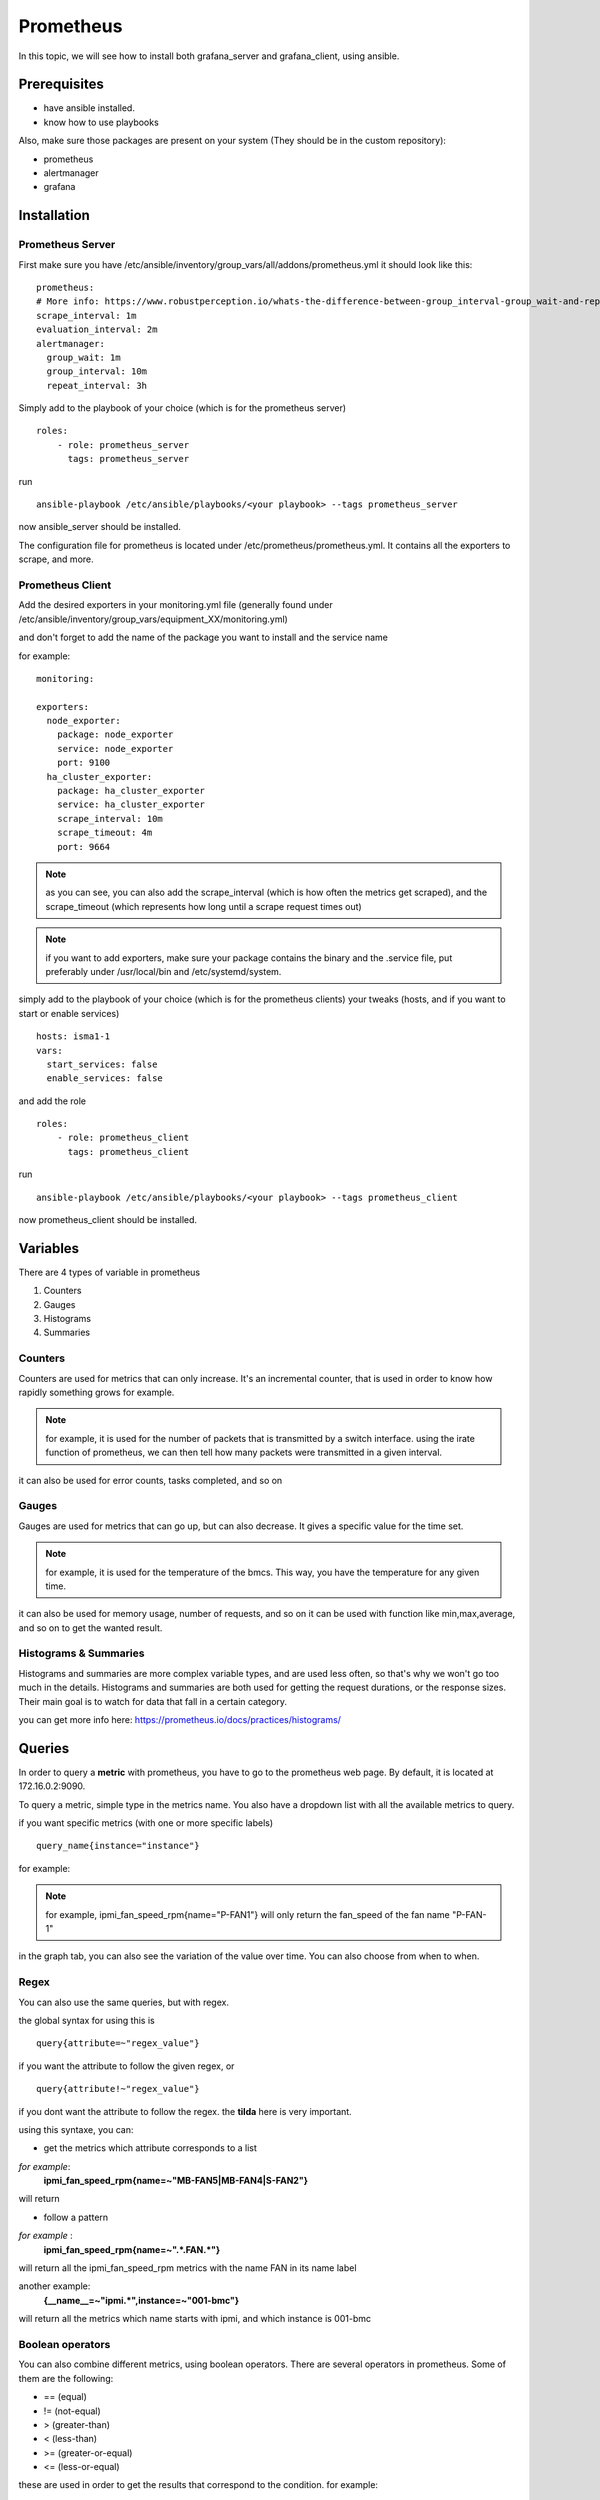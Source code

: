 **********
Prometheus
**********

In this topic, we will see how to install both grafana_server and grafana_client, using ansible.


Prerequisites
-------------

* have ansible installed.
* know how to use playbooks

Also, make sure those packages are present on your system (They should be in the custom repository):

* prometheus
* alertmanager
* grafana


Installation
------------

Prometheus Server
^^^^^^^^^^^^^^^^^

First make sure you have /etc/ansible/inventory/group_vars/all/addons/prometheus.yml it should look like this::

  prometheus:
  # More info: https://www.robustperception.io/whats-the-difference-between-group_interval-group_wait-and-repeat_interval
  scrape_interval: 1m
  evaluation_interval: 2m
  alertmanager:
    group_wait: 1m
    group_interval: 10m
    repeat_interval: 3h


Simply add to the playbook of your choice (which is for the prometheus server) ::

 roles:
     - role: prometheus_server
       tags: prometheus_server

run ::

    ansible-playbook /etc/ansible/playbooks/<your playbook> --tags prometheus_server

now ansible_server should be installed.

The configuration file for prometheus is located under /etc/prometheus/prometheus.yml. It contains all the exporters to scrape, and more.

Prometheus Client
^^^^^^^^^^^^^^^^^

Add the desired exporters in your monitoring.yml file (generally found under /etc/ansible/inventory/group_vars/equipment_XX/monitoring.yml)

and don't forget to add the name of the package you want to install and the service name

for example::

  monitoring:

  exporters:
    node_exporter:
      package: node_exporter
      service: node_exporter
      port: 9100
    ha_cluster_exporter:
      package: ha_cluster_exporter
      service: ha_cluster_exporter
      scrape_interval: 10m
      scrape_timeout: 4m
      port: 9664

.. note:: as you can see, you can also add the scrape_interval (which is how often the metrics get scraped), and the scrape_timeout (which represents how long until a scrape request times out)

.. note:: if you want to add exporters, make sure your package contains the binary and the .service file, put preferably under /usr/local/bin and /etc/systemd/system.

simply add to the playbook of your choice (which is for the prometheus clients) your tweaks (hosts, and if you want to start or enable services) ::

  hosts: isma1-1
  vars:
    start_services: false
    enable_services: false

and add the role ::

 roles:
     - role: prometheus_client
       tags: prometheus_client


run ::

    ansible-playbook /etc/ansible/playbooks/<your playbook> --tags prometheus_client

now prometheus_client should be installed.


Variables
---------

There are 4 types of variable in prometheus

1. Counters
2. Gauges
3. Histograms
4. Summaries

Counters
^^^^^^^^

Counters are used for metrics that can only increase.
It's an incremental counter, that is used in order to know how rapidly something grows for example.

.. note::

    for example, it is used for the number of packets that is transmitted by a switch interface.
    using the irate function of prometheus, we can then tell how many packets were transmitted in a given interval.

it can also be used for error counts, tasks completed, and so on


Gauges
^^^^^^

Gauges are used for metrics that can go up, but can also decrease.
It gives a specific value for the time set.

.. note::

    for example, it is used for the temperature of the bmcs.
    This way, you have the temperature for any given time.

it can also be used for memory usage, number of requests, and so on
it can be used with function like min,max,average, and so on to get the wanted result.

Histograms & Summaries
^^^^^^^^^^^^^^^^^^^^^^

Histograms and summaries are more complex variable types, and are used less often, so that's why we won't go too much in the details.
Histograms and summaries are both used for getting the request durations, or the response sizes.
Their main goal is to watch for data that fall in a certain category.

you can get more info here: https://prometheus.io/docs/practices/histograms/


Queries
-------

In order to query a **metric** with prometheus, you have to go to the prometheus web page.
By default, it is located at 172.16.0.2:9090.

To query a metric, simple type in the metrics name. You also have a dropdown list with all the available metrics to query.

.. image:: capture/prometheus/query1.PNG
   :width: 80 %

if you want specific metrics (with one or more specific labels) ::

  query_name{instance="instance"}

for example:

.. note::

    for example, ipmi_fan_speed_rpm{name="P-FAN1"} will only return the fan_speed of the fan name "P-FAN-1"

.. image:: capture/prometheus/query2.PNG
   :width: 80 %

in the graph tab, you can also see the variation of the value over time. You can also choose from when to when.

.. image:: capture/prometheus/query3.PNG
   :width: 80 %



Regex
^^^^^

You can also use the same queries, but with regex.

the global syntax for using this is ::

  query{attribute=~"regex_value"}

if you want the attribute to follow the given regex, or ::

  query{attribute!~"regex_value"}

if you dont want the attribute to follow the regex.
the **tilda** here is very important.

using this syntaxe, you can:

* get the metrics which attribute corresponds to a list

*for example*:
  **ipmi_fan_speed_rpm{name=~"MB-FAN5|MB-FAN4|S-FAN2"}**

will return

.. image:: capture/prometheus/query4.PNG
   :width: 50 %

* follow a pattern

*for example* :
  **ipmi_fan_speed_rpm{name=~".*.FAN.*"}**

will return all the ipmi_fan_speed_rpm metrics with the name FAN in its name label

another example:
  **{__name__=~"ipmi.*",instance=~"001-bmc"}**

will return all the metrics which name starts with ipmi, and which instance is 001-bmc

.. image:: capture/prometheus/query5.PNG
   :width: 50 %


Boolean operators
^^^^^^^^^^^^^^^^^

You can also combine different metrics, using boolean operators. There are several operators in prometheus.
Some of them are the following:

* == (equal)
* != (not-equal)
* > (greater-than)
* < (less-than)
* >= (greater-or-equal)
* <= (less-or-equal)

these are used in order to get the results that correspond to the condition.
for example::

  ipmi_up==1

will only return the instances of the query that are equal to one.

* and (intersection)
* or (union)
* unless (complement)


vector1 and vector2 results in a vector consisting of the elements of vector1 for which there are elements in vector2 with exactly matching label sets. Other elements are dropped. The metric name and values are carried over from the left-hand side vector.

for example:
  **node_exporter_build_info and ignoring(revision, version,goversion,branch,package) node_cpu_package_throttles_total**

will return::

  node_exporter_build_info{branch="HEAD",goversion="go1.12.5",instance="isma1-2:9100",job="equipment_R423_E4m_node_exporter",revision="3db77732e925c08f675d7404a8c46466b2ece83e",version="0.18.1"}

because it has the same instance name and job name as a node_cpu_package_throttles_total


vector1 or vector2 results in a vector that contains all original elements (label sets + values) of vector1 and additionally all elements of vector2 which do not have matching label sets in vector1.

for example:
  **node_exporter_build_info or node_cpu_package_throttles_total**

will return::

  node_exporter_build_info{branch="HEAD",goversion="go1.12.5",instance="isma1-2:9100",job="equipment_R423_E4m_node_exporter",revision="3db77732e925c08f675d7404a8c46466b2ece83e",version="0.18.1"}
  node_cpu_package_throttles_total{instance="isma1-2:9100",job="equipment_R423_E4m_node_exporter",package="0"}
  node_cpu_package_throttles_total{instance="isma1-2:9100",job="equipment_R423_E4m_node_exporter",package="1"}


vector1 unless vector2 results in a vector consisting of the elements of vector1 for which there are no elements in vector2 with exactly matching label sets. All matching elements in both vectors are dropped.

There are also other types of boolean operators, like group_left or group_right, you can find more about it here:

.. seealso:: https://prometheus.io/docs/prometheus/latest/querying/operators/



Functions & aggregations
^^^^^^^^^^^^^^^^^^^^^^^^

Prometheus comes with a variety of querying functions. We will go through some of the major ones:

* delta
* irate
* avg
* sum
* min, max

delta
"""""

Delta calculates the difference of value between the value from X minutes ago and the current value

ex ::

  delta(ipmi_current_amperes[5m])

.. image:: capture/prometheus/query6.PNG
   :width: 80 %


rate & irate
""""""""""""

Rate() gives you the per second average rate of change over your range interval.
irate() is the per second rate of change at the end of your range interval

the difference between rate and delta, is that rate automatically adjusts for resets. It means that it only works with "counter" vaariables, i.e a variable that can only increase.
For example, if a metric value changes like this:

* 0
* 4
* 6
* 10

and resets:

* 2

rate will capture the change, and will give take the value of 2 as if it were 12 to get the rate.


avg
"""

returns the average value of **all** query results.
by default, it returns the avg value by job::
     avg(ipmi_current_amperes)

.. image:: capture/prometheus/query8.PNG
   :width: 50 %

but you can also average by any other attribute, using avg(query) by(attribute)

.. image:: capture/prometheus/query9.PNG
   :width: 80 %


avg_over_time
"""""""""""""

Average is self explanatory, it gives you the average value of a metric during the given interval, **for each instance**.


for example if ipmi_current_amperes had the values: 2,4,6 in the last 5m::

     avgi_over_time(ipmi_current_amperes[5m])

would return 4.

output example:

.. image:: capture/prometheus/query7.PNG
   :width: 80 %


sum,min,max
"""""""""""

Self explanatory.
Works the same way as *avg*, and can be used with _over_time too.


more
""""

for more info, check:

.. seealso:: https://prometheus.io/docs/prometheus/latest/querying/functions/

Alerts
------

Alerts are located in the /etc/prometheus/alerts directory

example of alert::

  groups:
  - name: Alerts for nodes
    rules:
    - alert: high_RAM_ Usage
      expr: (1 - (node_memory_MemAvailable_bytes{job=~".*.R423.*"} / (node_memory_MemTotal_bytes{job=~".*.R423.*"})))* 100 > 90
      for: 1m
      labels:
        severity: warning
      annotations:
        summary: " (instance {{ $labels.instance }})"
        description: "memory usage greater than 90%  \n  VALUE = {{ $value }}\n  LABELS: {{ $labels }}"


this alert will be seen as *pending* by prometheus when the condition in **expr:** is verified, in this case, when the percentage of used RAM is greater than 90%.
It will seen as *firing* when the condition is met for X minutes,hours,or days, X being in the **for** field.
It will be fired with an extra label called severity, which is set to *warning* in this case.
The annotations section is here to set a summary and description of the alert. you can acces the variables of the metric by using de global variables {{ $value }} or {{ $labels }}.

Alertmanager
^^^^^^^^^^^^

Alertmanager is a plugin for prometheus, used to manage alerts. by default, it's located under under the isma's ip adress, port 9093.
you can customize alertmanager under /etc/alertmanager/alertmanager.yml.
by default it looks like this::

  global:
    smtp_smarthost: 'localhost:25'
    smtp_from: 'alertmanager@your_domain'
    smtp_require_tls: false

  route:
    group_by: ['alertname', 'job']
    group_wait: 1m
    group_interval: 10m
    repeat_interval: 3h
    receiver: sys-admin-team

  receivers:
    - name: 'sys-admin-team'
      email_configs:
        - to: 'sys-admin-team@site.com'

  inhibit_rules:
  - source_match:
      severity: 'critical'
    target_match:
      severity: 'warning'
    equal: ['alertname', 'cluster', 'service']

you can find more about it here:

.. seealso:: https://prometheus.io/docs/alerting/latest/configuration/

here are examples of some alerts:

.. seealso:: https://awesome-prometheus-alerts.grep.to/rules.html

Prometheus.yml
--------------

This is where all the exporters and the scrape related variables are stored. By default, it looks something like this::

  global:
    scrape_interval: 1m
    evaluation_interval: 2m

  rule_files:
    - 'alerts/*.yml'

  alerting:
    alertmanagers:
    - static_configs:
      - targets:
        - localhost:9093 # Alertmanager is considered on the same host for now

  scrape_configs:

    # I watch myself
    - job_name: 'prometheus_master'
      scrape_interval: 30s
      static_configs:
        - targets: ['localhost:9090']


  # GENERIC EXPORTER
  # All equipment profiles and their exporters
    - job_name: 'equipment_R423_E4m_node_exporter'
      scrape_interval:
      scrape_timeout:
      static_configs:
        - targets: ['isma1-1:9100']
        - targets: ['isma1-2:9100']

rule_files is where the alert related stuff is located

alerting is where you put alertmanager related stuff

scrape_configs is where you put all the exporters that you want to listen to, with the targets, and so on

.. seealso:: https://prometheus.io/docs/prometheus/latest/configuration/configuration/
